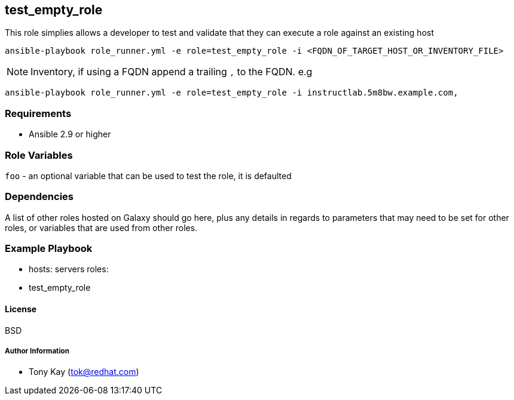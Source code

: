== test_empty_role

This role simplies allows a developer to test and validate that they can execute a role against an existing host

[source,sh]
----
ansible-playbook role_runner.yml -e role=test_empty_role -i <FQDN_OF_TARGET_HOST_OR_INVENTORY_FILE>
----
NOTE: Inventory, if using a FQDN append a trailing `,` to the FQDN. e.g 
[source,sh]
----
ansible-playbook role_runner.yml -e role=test_empty_role -i instructlab.5m8bw.example.com,
----


=== Requirements

* Ansible 2.9 or higher

=== Role Variables

`foo` - an optional variable that can be used to test the role, it is defaulted


=== Dependencies

A list of other roles hosted on Galaxy should go here, plus any details in regards to parameters that may need to be set for other roles, or variables that are used from other roles.

=== Example Playbook


    - hosts: servers
      roles:
         - test_empty_role

==== License

BSD

===== Author Information

- Tony Kay (tok@redhat.com)

